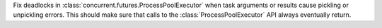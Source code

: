 Fix deadlocks in :class:`concurrent.futures.ProcessPoolExecutor` when
task arguments or results cause pickling or unpickling errors.
This should make sure that calls to the :class:`ProcessPoolExecutor` API
always eventually return.
